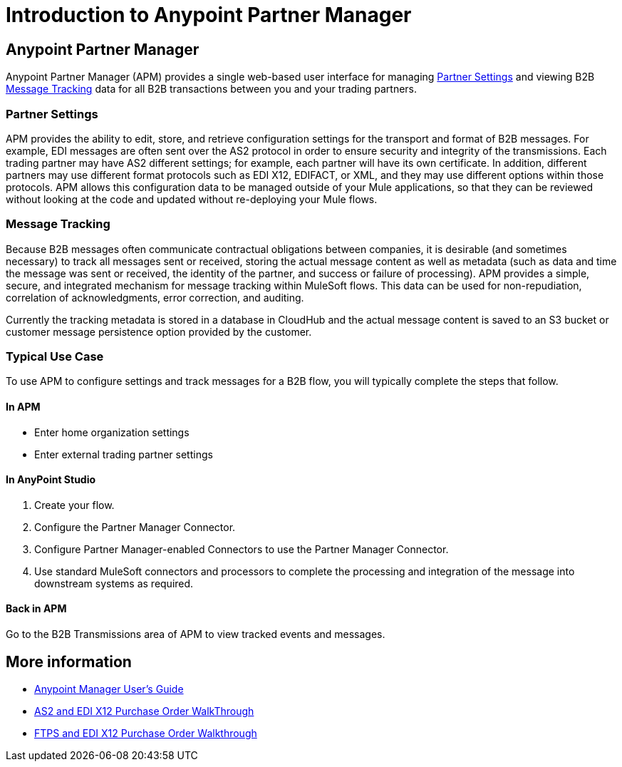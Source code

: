 = Introduction to Anypoint Partner Manager
:keywords: b2b, introduction, portal, partner, manager

////
[NOTE]
Anypoint Partner Manager is currently in beta. For access or more information, talk to your account executive.
////

== Anypoint Partner Manager

Anypoint Partner Manager (APM) provides a single web-based user interface for managing <<Partner Settings>> and viewing B2B <<Message Tracking>> data for all B2B transactions between you and your trading partners.

=== Partner Settings

APM provides the ability to edit, store, and retrieve configuration settings for the transport and format of B2B messages. For example, EDI messages are often sent over the AS2 protocol in order to ensure security and integrity of the transmissions. Each trading partner may have AS2 different settings; for example, each partner will have its own certificate. In addition, different partners may use different format protocols such as EDI X12, EDIFACT, or XML, and they may use different options within those protocols. APM allows this configuration data to be managed outside of your Mule applications, so that they can be reviewed without looking at the code and updated without re-deploying your Mule flows.

=== Message Tracking

Because B2B messages often communicate contractual obligations between companies, it is desirable (and sometimes necessary) to track all messages sent or received, storing the actual message content as well as metadata (such as data and time the message was sent or received, the identity of the partner, and success or failure of processing). APM provides a simple, secure, and integrated mechanism for message tracking within MuleSoft flows. This data can be used for non-repudiation, correlation of acknowledgments, error correction, and auditing.

Currently the tracking metadata is stored in a database in CloudHub and the actual message content is saved to an S3 bucket or customer message persistence option provided by the customer.

=== Typical Use Case

To use APM to configure settings and track messages for a B2B flow, you will typically complete the steps that follow.

==== In APM

* Enter home organization settings
* Enter external trading partner settings

==== In AnyPoint Studio

. Create your flow.
. Configure the Partner Manager Connector.
. Configure Partner Manager-enabled Connectors to use the Partner Manager Connector.
. Use standard MuleSoft connectors and processors to complete the processing and integration of the message into downstream systems as required.

==== Back in APM

Go to the B2B Transmissions area of APM to view tracked events and messages.


== More information

* link:/anypoint-b2b/anypoint-partner-manager-users-guide[Anypoint Manager User's Guide]

* link:/anypoint-b2b/as2-and-edi-x12-purchase-order-walkthrough[AS2 and EDI X12 Purchase Order WalkThrough]
* link:/anypoint-b2b/ftps-and-edi-x12-purchase-order-walkthrough[FTPS and EDI X12 Purchase Order Walkthrough]
